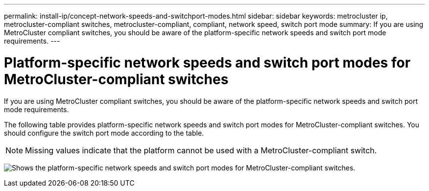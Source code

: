 ---
permalink: install-ip/concept-network-speeds-and-switchport-modes.html
sidebar: sidebar
keywords: metrocluster ip, metrocluster-compliant switches, metrocluster-compliant, compliant, network speed, switch port mode
summary: If you are using MetroCluster compliant switches, you should be aware of the platform-specific network speeds and switch port mode requirements.
---

= Platform-specific network speeds and switch port modes for MetroCluster-compliant switches
:icons: font
:imagesdir: ../media/

[.lead]
If you are using MetroCluster compliant switches, you should be aware of the platform-specific network speeds and switch port mode requirements.

The following table provides platform-specific network speeds and switch port modes for MetroCluster-compliant switches. You should configure the switch port mode according to the table.

NOTE: Missing values indicate that the platform cannot be used with a MetroCluster-compliant switch.

image:../media/mcc-compliant-network-speed-9161.png[Shows the platform-specific network speeds and switch port modes for MetroCluster-compliant switches.]

// 2024 Dec 09, ONTAPDOC-2349
// 2024 Jul 11, ONTAPDOC-2117
// 2023-07-18, burt 1451528/ONTAPDOC-928